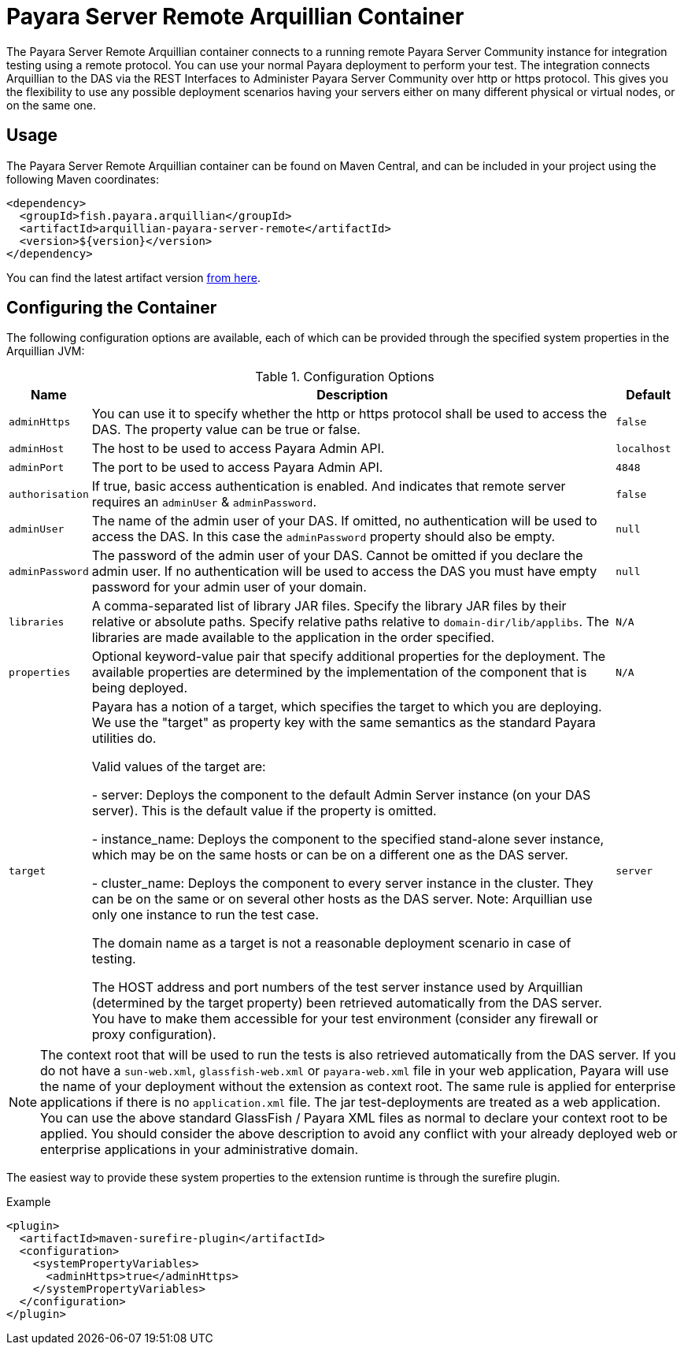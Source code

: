 = Payara Server Remote Arquillian Container

The Payara Server Remote Arquillian container connects to a running remote Payara 
Server Community instance for integration testing using a remote protocol. You can use 
your normal Payara deployment to perform your test. The integration connects 
Arquillian to the DAS via the REST Interfaces to Administer Payara Server Community over 
http or https protocol. This gives you the flexibility to use any possible 
deployment scenarios having your servers either on many different physical or 
virtual nodes, or on the same one.

== Usage

The Payara Server Remote Arquillian container can be found on Maven Central,
and can be included in your project using the following Maven coordinates:

[source,XML]
----
<dependency>
  <groupId>fish.payara.arquillian</groupId>
  <artifactId>arquillian-payara-server-remote</artifactId>
  <version>${version}</version>
</dependency>
----

You can find the latest artifact version https://mvnrepository.com/artifact/fish.payara.arquillian/arquillian-payara-server-remote[from here].

== Configuring the Container

The following configuration options are available, each of which can be provided
through the specified system properties in the Arquillian JVM:

[cols="10,80,10"]
.Configuration Options
|===
| Name | Description | Default

| `adminHttps`
| You can use it to specify whether the http or https protocol shall be used 
to access the DAS. The property value can be true or false.
| `false`

| `adminHost`
| The host to be used to access Payara Admin API.
| `localhost`

| `adminPort`
| The port to be used to access Payara Admin API.
| `4848`

| `authorisation`
| If true, basic access authentication is enabled. And indicates that remote server requires an `adminUser` & `adminPassword`.
| `false`

| `adminUser`
| The name of the admin user of your DAS. If omitted, no authentication will be used to access the DAS. In this case the `adminPassword` property should also be empty.
| `null`

| `adminPassword`
| The password of the admin user of your DAS. Cannot be omitted if you declare the admin user. If no authentication will be used to access the DAS you must have empty password for your admin user of your domain.
| `null`

| `libraries`
| A comma-separated list of library JAR files. Specify the library JAR files by their relative or absolute paths. Specify relative paths relative to `domain-dir/lib/applibs`. The libraries are made available to the application in the order specified.
| `N/A`

| `properties`
| Optional keyword-value pair that specify additional properties for the deployment. The available properties are determined by the implementation of the component that is being deployed.
| `N/A`

| `target`
| Payara has a notion of a target, which specifies the target to which you are 
deploying. We use the "target" as property key with the same semantics as the standard 
Payara utilities do.

Valid values of the target are:
 
 - server: Deploys the component to the default Admin Server instance (on your DAS server). This is the default value if the property is omitted.

 - instance_name: Deploys the component to the specified stand-alone sever instance, which may be on the same hosts or can be on a different one as the DAS server.

 - cluster_name: Deploys the component to every server instance in the cluster. They can be on the same or on several other hosts as the DAS server. Note: Arquillian use only one instance to run the test case.
 
The domain name as a target is not a reasonable deployment scenario in case of testing.

The HOST address and port numbers of the test server instance used by Arquillian 
(determined by the target property) been retrieved automatically from the DAS server. 
You have to make them accessible for your test environment (consider any firewall or 
proxy configuration).

| `server`
|===


NOTE: The context root that will be used to run the tests is also retrieved automatically from the DAS server. If you do not have a `sun-web.xml`, `glassfish-web.xml` or `payara-web.xml` file in your web application, Payara will use the name of your deployment without the extension as context root. The same rule is applied for enterprise applications if there is no `application.xml` file. The jar test-deployments are treated as a web application. You can use the above standard GlassFish / Payara XML files as normal to declare your context root to be applied. You should consider the above description to avoid any conflict with your already deployed web or enterprise applications in your administrative domain. 

The easiest way to provide these system properties to the extension runtime is through the surefire plugin.

[source,XML]
.Example
----
<plugin>
  <artifactId>maven-surefire-plugin</artifactId>
  <configuration>
    <systemPropertyVariables>
      <adminHttps>true</adminHttps>
    </systemPropertyVariables>
  </configuration>
</plugin>
----